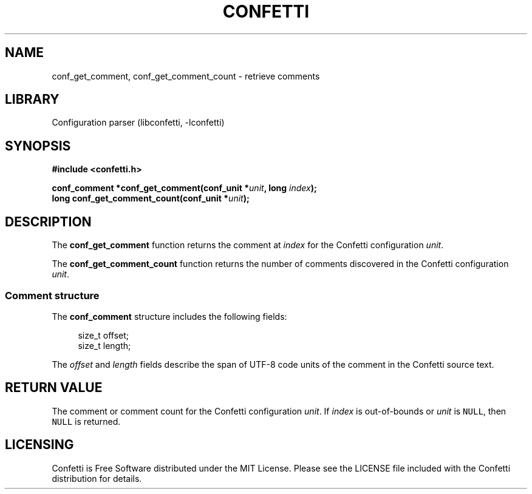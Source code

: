 .\" Permission is granted to make and distribute verbatim copies of this
.\" manual provided the copyright notice and this permission notice are
.\" preserved on all copies.
.\"
.\" Permission is granted to copy and distribute modified versions of this
.\" manual under the conditions for verbatim copying, provided that the
.\" entire resulting derived work is distributed under the terms of a
.\" permission notice identical to this one.
.\" --------------------------------------------------------------------------
.TH "CONFETTI" "3" "April 8th 2025" "Confetti 0.5.0"
.SH NAME
conf_get_comment, conf_get_comment_count \- retrieve comments
.\" --------------------------------------------------------------------------
.SH LIBRARY
Configuration parser (libconfetti, -lconfetti)
.\" --------------------------------------------------------------------------
.SH SYNOPSIS
.nf
.B #include <confetti.h>
.PP
.BI "conf_comment *conf_get_comment(conf_unit *" unit ", long " index ");"
.BI "long conf_get_comment_count(conf_unit *" unit ");"
.fi
.\" --------------------------------------------------------------------------
.SH DESCRIPTION
The \fBconf_get_comment\fR function returns the comment at \fIindex\fR for the Confetti configuration \fIunit\fR.
.PP
The \fBconf_get_comment_count\fR function returns the number of comments discovered in the Confetti configuration \fIunit\fR.
.\" --------------------------------------------------------------------------
.SS Comment structure
The \fBconf_comment\fR structure includes the following fields:
.PP
.in +4n
.EX
size_t offset;
size_t length;
.EE
.in
.PP
The \fIoffset\fR and \fIlength\fR fields describe the span of UTF-8 code units of the comment in the Confetti source text.
.\" --------------------------------------------------------------------------
.SH RETURN VALUE
The comment or comment count for the Confetti configuration \fIunit\fR.
If \fIindex\fR is out-of-bounds or \fIunit\fR is \fCNULL\fR, then \fCNULL\fR is returned.
.\" --------------------------------------------------------------------------
.SH LICENSING
Confetti is Free Software distributed under the MIT License.
Please see the LICENSE file included with the Confetti distribution for details.
